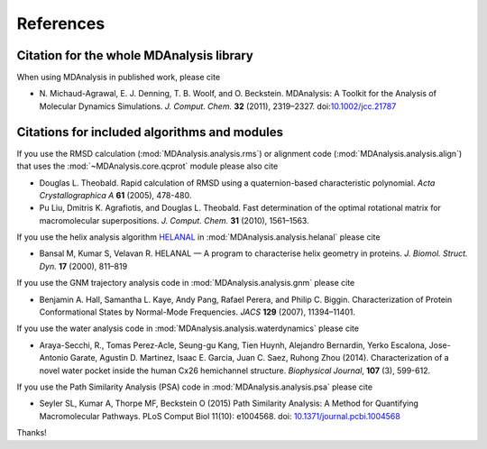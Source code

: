 .. -*- coding: utf-8 -*-
.. _references:

************
 References
************


Citation for the whole MDAnalysis library
=========================================

When using MDAnalysis in published work, please cite

*   N. Michaud-Agrawal, E. J. Denning, T. B. Woolf,
    and O. Beckstein. MDAnalysis: A Toolkit for the Analysis of Molecular
    Dynamics Simulations. *J. Comput. Chem.* **32** (2011), 2319–2327.
    doi:`10.1002/jcc.21787`_


.. _references-components:

Citations for included algorithms and modules
=============================================

If you use the RMSD calculation (:mod:`MDAnalysis.analysis.rms`) or
alignment code (:mod:`MDAnalysis.analysis.align`) that uses the
:mod:`~MDAnalysis.core.qcprot` module please also cite

*   Douglas L. Theobald. Rapid calculation of RMSD using a
    quaternion-based characteristic polynomial. *Acta
    Crystallographica A* **61** (2005), 478-480.

*   Pu Liu, Dmitris K. Agrafiotis, and Douglas L. Theobald. Fast
    determination of the optimal rotational matrix for macromolecular
    superpositions. *J. Comput. Chem.* **31** (2010), 1561–1563.

If you use the helix analysis algorithm HELANAL_ in
:mod:`MDAnalysis.analysis.helanal` please cite

*   Bansal M, Kumar S, Velavan R. HELANAL — A program to characterise
    helix geometry in proteins. *J. Biomol. Struct. Dyn.* **17**
    (2000), 811–819

If you use the GNM trajectory analysis code in
:mod:`MDAnalysis.analysis.gnm` please cite

*   Benjamin A. Hall, Samantha L. Kaye, Andy Pang, Rafael Perera, and
    Philip C. Biggin. Characterization of Protein Conformational
    States by Normal-Mode Frequencies. *JACS* **129** (2007), 11394–11401.

If you use the water analysis code in
:mod:`MDAnalysis.analysis.waterdynamics` please cite

* Araya-Secchi, R., Tomas Perez-Acle, Seung-gu Kang, Tien Huynh,
  Alejandro Bernardin, Yerko Escalona, Jose-Antonio Garate, Agustin
  D. Martinez, Isaac E. Garcia, Juan C. Saez, Ruhong Zhou
  (2014). Characterization of a novel water pocket inside the human
  Cx26 hemichannel structure. *Biophysical Journal*, **107** (3),
  599-612.

If you use the Path Similarity Analysis (PSA) code in
:mod:`MDAnalysis.analysis.psa` please cite

* Seyler SL, Kumar A, Thorpe MF, Beckstein O (2015) Path Similarity
  Analysis: A Method for Quantifying Macromolecular Pathways. PLoS
  Comput Biol 11(10): e1004568. doi: `10.1371/journal.pcbi.1004568`_



Thanks!

.. _`10.1002/jcc.21787`: http://dx.doi.org/10.1002/jcc.21787
.. _HELANAL: http://www.ccrnp.ncifcrf.gov/users/kumarsan/HELANAL/helanal.html
.. _`10.1371/journal.pcbi.1004568`: http://dx.doi.org/10.1371/journal.pcbi.1004568
